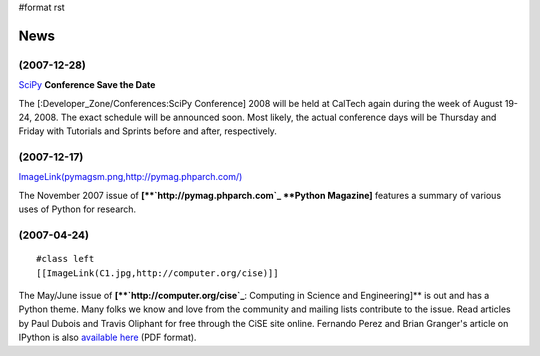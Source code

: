 #format rst

News
====

(2007-12-28)
~~~~~~~~~~~~

SciPy_ **Conference Save the Date**

The [:Developer_Zone/Conferences:SciPy Conference] 2008 will be held at CalTech again during the week of August 19-24, 2008.  The exact schedule will be announced soon.  Most likely, the actual conference days will be Thursday and Friday with Tutorials and Sprints before and after, respectively.

(2007-12-17)
~~~~~~~~~~~~

`ImageLink(pymagsm.png,http://pymag.phparch.com/)`_

The November 2007 issue of **[**`http://pymag.phparch.com`_ **Python Magazine]** features a summary of various uses of Python for research.

(2007-04-24)
~~~~~~~~~~~~

::

   #class left
   [[ImageLink(C1.jpg,http://computer.org/cise)]]

The May/June issue of **[**`http://computer.org/cise`_**: Computing in Science and Engineering]** is out and has a Python theme.  Many folks we know and love from the community and mailing lists contribute to the issue.  Read articles by Paul Dubois and Travis Oliphant for free through the CiSE site online.  Fernando Perez and Brian Granger's article on IPython is also `available here <http://amath.colorado.edu/faculty/fperez/preprints/ipython-cise-final.pdf>`_ (PDF format).

.. ############################################################################

.. _SciPy: ../SciPy

.. _`ImageLink(pymagsm.png,http://pymag.phparch.com/)`: ../ImageLink(pymagsm.png,http:/pymag.phparch.com/)

